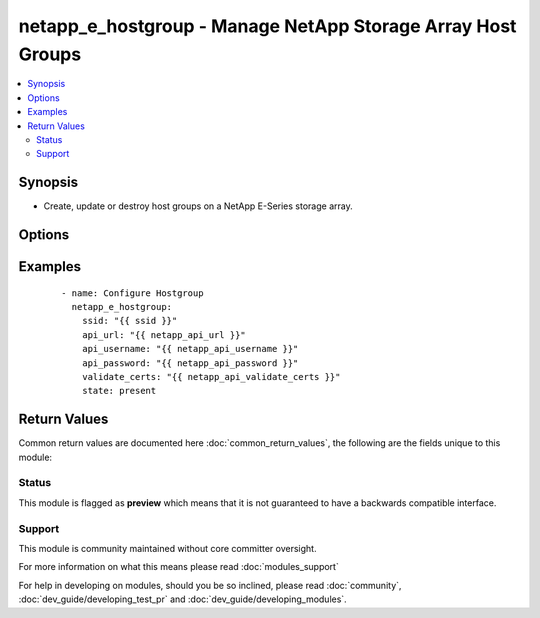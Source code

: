 .. _netapp_e_hostgroup:


netapp_e_hostgroup - Manage NetApp Storage Array Host Groups
++++++++++++++++++++++++++++++++++++++++++++++++++++++++++++

.. versionadded:: 2.2


.. contents::
   :local:
   :depth: 2


Synopsis
--------

* Create, update or destroy host groups on a NetApp E-Series storage array.




Options
-------

.. raw:: html

    <table border=1 cellpadding=4>
    <tr>
    <th class="head">parameter</th>
    <th class="head">required</th>
    <th class="head">default</th>
    <th class="head">choices</th>
    <th class="head">comments</th>
    </tr>
                <tr><td>api_password<br/><div style="font-size: small;"></div></td>
    <td>yes</td>
    <td></td>
        <td></td>
        <td><div>The password to authenticate with the SANtricity WebServices Proxy or embedded REST API.</div>        </td></tr>
                <tr><td>api_url<br/><div style="font-size: small;"></div></td>
    <td>yes</td>
    <td></td>
        <td></td>
        <td><div>The url to the SANtricity WebServices Proxy or embedded REST API.</div>        </td></tr>
                <tr><td>api_username<br/><div style="font-size: small;"></div></td>
    <td>yes</td>
    <td></td>
        <td></td>
        <td><div>The username to authenticate with the SANtricity WebServices Proxy or embedded REST API.</div>        </td></tr>
                <tr><td>hosts:<br/><div style="font-size: small;"></div></td>
    <td>no</td>
    <td></td>
        <td></td>
        <td><div>a list of host names/labels to add to the group</div>        </td></tr>
                <tr><td>id<br/><div style="font-size: small;"></div></td>
    <td>no</td>
    <td></td>
        <td></td>
        <td><div>The id number of the host group to manage. Either this or <code>name</code> must be supplied.</div>        </td></tr>
                <tr><td>name<br/><div style="font-size: small;"></div></td>
    <td>no</td>
    <td></td>
        <td></td>
        <td><div>The name of the host group to manage. Either this or <code>id_num</code> must be supplied.</div>        </td></tr>
                <tr><td>new_name<br/><div style="font-size: small;"></div></td>
    <td>no</td>
    <td></td>
        <td></td>
        <td><div>specify this when you need to update the name of a host group</div>        </td></tr>
                <tr><td>ssid<br/><div style="font-size: small;"></div></td>
    <td>yes</td>
    <td></td>
        <td></td>
        <td><div>The ID of the array to manage (as configured on the web services proxy).</div>        </td></tr>
                <tr><td>state<br/><div style="font-size: small;"></div></td>
    <td>yes</td>
    <td></td>
        <td><ul><li>present</li><li>absent</li></ul></td>
        <td><div>Whether the specified host group should exist or not.</div>        </td></tr>
                <tr><td>validate_certs<br/><div style="font-size: small;"></div></td>
    <td>no</td>
    <td>True</td>
        <td></td>
        <td><div>Should https certificates be validated?</div>        </td></tr>
        </table>
    </br>



Examples
--------

 ::

        - name: Configure Hostgroup
          netapp_e_hostgroup:
            ssid: "{{ ssid }}"
            api_url: "{{ netapp_api_url }}"
            api_username: "{{ netapp_api_username }}"
            api_password: "{{ netapp_api_password }}"
            validate_certs: "{{ netapp_api_validate_certs }}"
            state: present

Return Values
-------------

Common return values are documented here :doc:`common_return_values`, the following are the fields unique to this module:

.. raw:: html

    <table border=1 cellpadding=4>
    <tr>
    <th class="head">name</th>
    <th class="head">description</th>
    <th class="head">returned</th>
    <th class="head">type</th>
    <th class="head">sample</th>
    </tr>

        <tr>
        <td> isSAControlled </td>
        <td> If true, indicates that I/O accesses from this cluster are subject to the storage array's default LUN-to-volume mappings. If false, indicates that I/O accesses from the cluster are subject to cluster-specific LUN-to-volume mappings. </td>
        <td align=center> always except when state is absent </td>
        <td align=center> boolean </td>
        <td align=center> False </td>
    </tr>
            <tr>
        <td> name </td>
        <td> same as label </td>
        <td align=center> always except when state is absent </td>
        <td align=center> string </td>
        <td align=center> MyHostGroup </td>
    </tr>
            <tr>
        <td> confirmLUNMappingCreation </td>
        <td> If true, indicates that creation of LUN-to-volume mappings should require careful confirmation from the end-user, since such a mapping will alter the volume access rights of other clusters, in addition to this one. </td>
        <td align=center> always </td>
        <td align=center> boolean </td>
        <td align=center> False </td>
    </tr>
            <tr>
        <td> label </td>
        <td> The user-assigned, descriptive label string for the cluster. </td>
        <td align=center> always </td>
        <td align=center> string </td>
        <td align=center> MyHostGroup </td>
    </tr>
            <tr>
        <td> clusterRef </td>
        <td> The unique identification value for this object. Other objects may use this reference value to refer to the cluster. </td>
        <td align=center> always except when state is absent </td>
        <td align=center> string </td>
        <td align=center> 3233343536373839303132333100000000000000 </td>
    </tr>
            <tr>
        <td> hosts </td>
        <td> A list of the hosts that are part of the host group after all operations. </td>
        <td align=center> always except when state is absent </td>
        <td align=center> list </td>
        <td align=center> ['HostA', 'HostB'] </td>
    </tr>
            <tr>
        <td> id </td>
        <td> The id number of the hostgroup </td>
        <td align=center> always except when state is absent </td>
        <td align=center> string </td>
        <td align=center> 3233343536373839303132333100000000000000 </td>
    </tr>
            <tr>
        <td> protectionInformationCapableAccessMethod </td>
        <td> This field is true if the host has a PI capable access method. </td>
        <td align=center> always except when state is absent </td>
        <td align=center> boolean </td>
        <td align=center> True </td>
    </tr>
        
    </table>
    </br></br>




Status
~~~~~~

This module is flagged as **preview** which means that it is not guaranteed to have a backwards compatible interface.


Support
~~~~~~~

This module is community maintained without core committer oversight.

For more information on what this means please read :doc:`modules_support`


For help in developing on modules, should you be so inclined, please read :doc:`community`, :doc:`dev_guide/developing_test_pr` and :doc:`dev_guide/developing_modules`.
